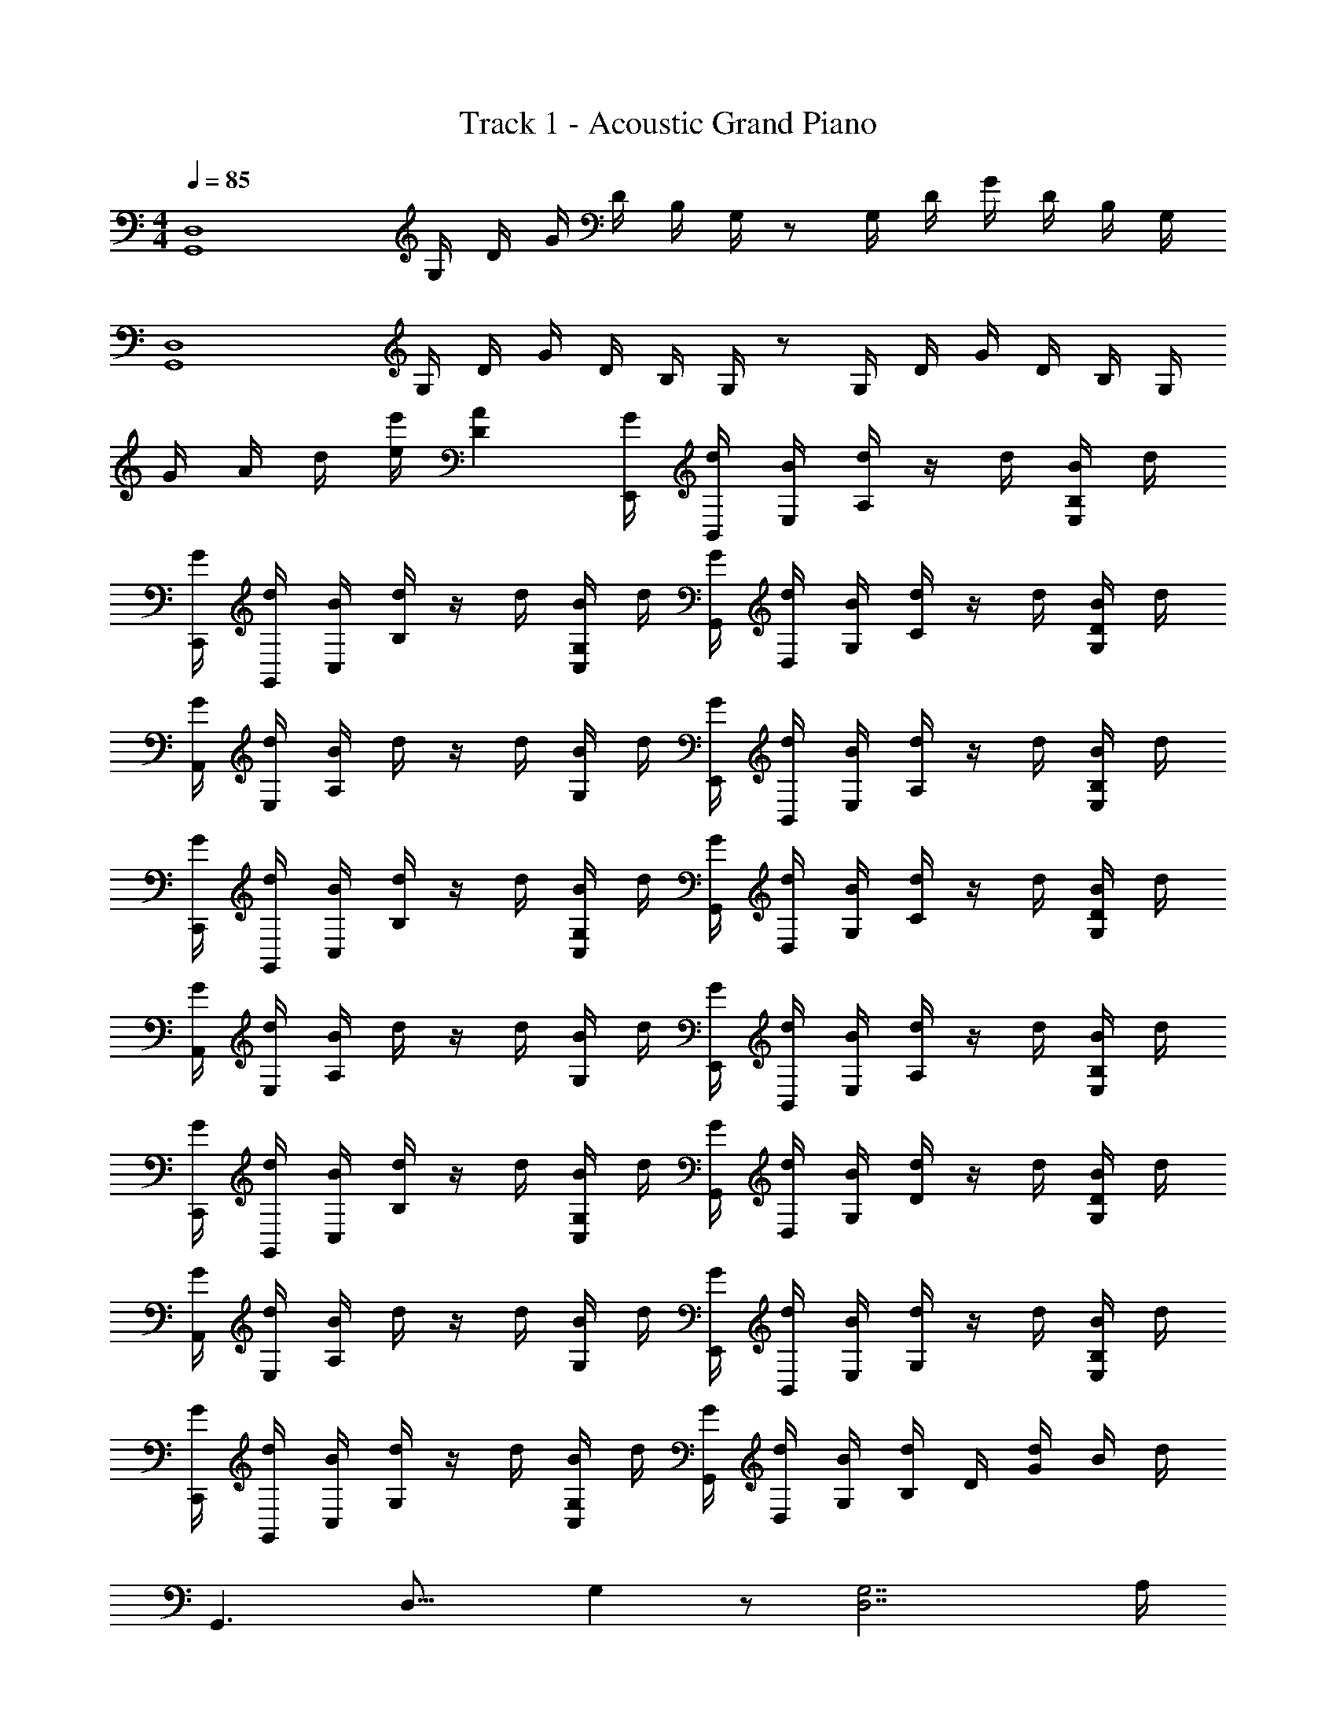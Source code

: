 X: 1
T: Track 1 - Acoustic Grand Piano
Z: ABC Generated by Starbound Composer v0.8.6
L: 1/4
M: 4/4
Q: 1/4=85
K: C
[z/G,,4D,4] G,/4 D/4 G/4 D/4 B,/4 G,/4 z/ G,/4 D/4 G/4 D/4 B,/4 G,/4 
[z/D,4G,,4] G,/4 D/4 G/4 D/4 B,/4 G,/4 z/ G,/4 D/4 G/4 D/4 B,/4 G,/4 
G/4 A/4 d/4 [e/4e'/4] [AD] [G/4E,,/4] [d/4B,,/4] [B/4E,/4] [d/4A,/4] z/4 d/4 [B/4E,/B,/] d/4 
[G/4C,,/4] [d/4G,,/4] [B/4C,/4] [d/4B,/4] z/4 d/4 [B/4C,/G,/] d/4 [G/4G,,/4] [d/4D,/4] [B/4G,/4] [d/4C/4] z/4 d/4 [B/4G,/D/] d/4 
[G/4A,,/4] [d/4E,/4] [B/4A,/4] d/4 z/4 d/4 [B/4G,/] d/4 [G/4E,,/4] [d/4B,,/4] [B/4E,/4] [d/4A,/4] z/4 d/4 [B/4B,/E,/] d/4 
[G/4C,,/4] [d/4G,,/4] [B/4C,/4] [d/4B,/4] z/4 d/4 [B/4C,/G,/] d/4 [G/4G,,/4] [d/4D,/4] [B/4G,/4] [d/4C/4] z/4 d/4 [B/4G,/D/] d/4 
[G/4A,,/4] [d/4E,/4] [B/4A,/4] d/4 z/4 d/4 [B/4G,/4] d/4 [G/4E,,/4] [d/4B,,/4] [B/4E,/4] [d/4A,/4] z/4 d/4 [B/4E,/B,/] d/4 
[G/4C,,/4] [d/4G,,/4] [B/4C,/4] [d/4B,/4] z/4 d/4 [B/4C,/G,/] d/4 [G/4G,,/4] [d/4D,/4] [B/4G,/4] [d/4D/4] z/4 d/4 [B/4G,/D/] d/4 
[G/4A,,/4] [d/4E,/4] [B/4A,/4] d/4 z/4 d/4 [B/4G,/4] d/4 [G/4E,,/4] [d/4B,,/4] [B/4E,/4] [d/4G,/4] z/4 d/4 [B/4B,/E,/] d/4 
[G/4C,,/4] [d/4G,,/4] [B/4C,/4] [d/4G,/4] z/4 d/4 [B/4C,/G,/] d/4 [G/4G,,/4] [d/4D,/4] [B/4G,/4] [d/4B,/4] D/4 [d/4G/4] B/4 d/4 
[z/16G,,3/] [z9/112D,23/16] G,19/14 z/ [z7/4D,7/G,7/] A,/4 
B,3/4 A,/ B,/ [z/4G,C] [zC,7/^D,7/] G,/4 G,/ C/ 
C/ C/4 C/ [z/B,7/4] [z7/4G,15/4=D,4] A,/4 B,3/4 
B,/ A,/ [z/4G,5/4A,3/] [zC,7/^D,7/] G,/4 G,/ G,3/4 G,/ 
A,/ G,/ [G,,/4B,,15/4=D,15/4] z/ G,,/4 z/ G,,/4 A/4 [z/4B3/4] G,,/4 z/4 [z/4A/] 
G,,/4 B/ [z/4cG^D] [^D,,/4C,15/4G,,15/4] z/ D,,/4 G/4 [z/4G/] D,,/4 c/ [D,,/4c/] z/4 c/4 
[D,,/4c/] z/4 [z/=D7/4G7/4B7/4] [G,,/4B,,15/4D,15/4] z/ G,,/4 z/ G,,/4 z/4 [z/4B3/4] G,,/4 z/4 [z/4B/] 
G,,/4 A/ [z/4G5/4A3/^D7/4] [D,,/4G,,15/4C,15/4] z/ D,,/4 G/4 [z/4G/] D,,/4 [z/G3/4] D,,/4 G/ 
[D,,/4A/] z/4 [=D/G/] G,,/4 D,/4 G,/4 B,/4 D/4 B,/4 G/4 D/4 G/4 B/4 g/4 d/4 
g/4 b/4 g'/4 d'/4 g' z/ G/4 G/4 d/ B/ 
[E,,,/E,,/GEA] z/4 [E,/B,/G,/] [z/4G/] [z/4E,/G,/B,/] [z/4EGB] [C,,,/C,,/] z/4 [G,/E,/C,/] z/4 [G/G,/E,/C,/] 
[c/G/G,,,/G,,/] c/4 [c/D/B,/G,/] [z/4B/] [z/4G,/B,/D/] [z/4A/] [A,,,/A,,/] z/4 [G/4A,/C/] G/4 A/4 [A/4C/A,/] B/4 
[E,,/E,,,/E5/4G5/4B5/4] z/4 [E,/B,/G,/] z/4 [G/4B,/G,/E,/] [z/4G7/4E7/4A7/4] [C,,/C,,,/] z/4 [C,/E,/G,/] z/4 [A/4G,/E,/C,/] [z/4E3/4G3/4] 
[G,,/G,,,/] z/4 [z/4D/B,/G,/] g/4 d'/4 [g/4G,/B,/D/] d'/4 [g/4^F,,/^F,,,/] d'/4 ^f/4 [z/4A,/^F,/] d/4 z/4 [B/4F,/A,/] z/4 
[z3/4GEA] [E,/B,/G,/] [z/4G/] [z/4B,/G,/E,/] [z/4BGE] [C,,,/C,,/] z/4 [G,/E,/C,/] z/4 [G/G,/E,/C,/] 
[c/G/G,,,/G,,/] c/4 [c/D/B,/G,/] [z/4B/] [z/4G,/B,/D/] [z/4A/] [A,,,/A,,/] z/4 [G/4A,/C/] G/4 A/4 [A/4C/A,/] B/4 
[E,,/E,,,/E5/4G5/4B5/4] z/4 [E,/B,/G,/] z/4 [G/4B,/G,/E,/] [z/4G7/4E7/4A7/4] [C,,/C,,,/] z/4 [G,/E,/C,/] z/4 [A/4G,/E,/C,/] [z/4E5/4G5/4] 
[G,,/G,,,/] z/4 [G,/B,/D/] z/4 [D/B,/G,/] [F,,,/F,,/] D/4 E/4 A, 
[E,,/4E,7/4A,7/4] B,,/4 E,,/4 B,,/4 E,,/4 B,,/4 E,,/4 [B,,/4B,9/4G,9/4] C,,/4 G,,/4 C,,/4 G,,/4 C,,/4 G,,/4 C,,/4 G,,/4 
[G,,/4C3/4] D,/4 G,,/4 [D,/4C/] G,,/4 [D,/4B,/] G,,/4 [D,/4A,3/4] A,,/4 E,/4 [G,/4A,,/4] [E,/4G,/] A,,/4 [E,/4A,3/4] A,,/4 E,/4 
[E,,/4G,7/4] B,,/4 E,,/4 B,,/4 E,,/4 B,,/4 E,,/4 [B,,/4A,3/] C,,/4 G,,/4 C,,/4 G,,/4 C,,/4 [G,,/4F,/] C,,/4 [G,,/4G,9/4] 
G,,/4 D,/4 G,,/4 D,/4 G,,/4 D,/4 G,,/4 D,/4 [G,,/4G,/] D,/4 [B,/4G,,/4] [D/4D,/4] [G,,/4A,] D,/4 G,,/4 D,/4 
[E,,/E,,,/D,3/G,3/B,3/] z3/4 [z/4E,,/B,,/] G/4 D/4 [C,,/4G,3/C3/E3/] G,,/4 C,,/4 G,,/4 C,,/4 G,,/4 C,,/4 G,,/4 
[G,,/4G,3/4B,3/4D3/4] D,/4 G,,/4 [D,/4D3/4] G,,/4 D,/4 [C/4G,,/4] [D,/4B,/] A,,/4 [A,/4E,/4] [A,,/4G,3/4] E,/4 A,,/4 [A,/4E,/4] [A,,/4B,/] E,/4 
[E,,/4G,2] B,,/4 E,,/4 B,,/4 E,,/4 B,,/4 E,,/4 B,,/4 [C,,/4A,3/] G,,/4 C,,/4 G,,/4 C,,/4 [F,/4G,,/4] C,,/4 [z/4G,9/4D,9/4] 
c B A G 
[z7/4D,7/G,7/] A,/4 B,3/4 A,/ B,/ [z/4G,C] 
[zC,7/^D,7/] G,/4 G,/ C/ C/ C/4 C/ [z/B,7/4] 
[z7/4G,15/4=D,4] A,/4 B,3/4 B,/ A,/ [z/4G,5/4A,3/] 
[zC,7/^D,7/] G,/4 G,/ G,3/4 G,/ A,/ G,/ 
[G,,/4B,,15/4=D,15/4] z/ G,,/4 z/ G,,/4 A/4 [z/4B3/4] G,,/4 z/4 [z/4A/] G,,/4 B/ [z/4cG^D] 
[D,,/4C,15/4G,,15/4] z/ D,,/4 G/4 [z/4G/] D,,/4 c/ [D,,/4c/] z/4 c/4 [D,,/4c/] z/4 [z/B7/4G7/4=D7/4] 
[G,,/4D,15/4B,,15/4] z/ G,,/4 z/ G,,/4 z/4 [z/4B3/4] G,,/4 z/4 [z/4B/] G,,/4 A/ [z/4G5/4A3/^D7/4] 
[D,,/4G,,15/4C,15/4] z/ D,,/4 G/4 [z/4G/] D,,/4 [z/G3/4] D,,/4 G/ [D,,/4A/] z/4 [G/=D/] 
[G,,3/4D,3/4] [G,,3/4D,3/4] [z/G,,3/4D,3/4] D/4 [z/4D,3/4G,,3/4] D/4 [z/4D/] [z/4G,,3/4D,3/4] D/4 D/ 
[^D/C,/^D,/] [z/D,3/4C,3/4] [z/4D3/4] [z/C,3/4D,3/4] D/4 [D/4C,3/4D,3/4] D/ [D/C,3/4D,3/4] C/4 [C,/4D,/4=D/] z/4 
[=D,/4_B,,/4] [D,3/4B,,3/4] [D,3/4B,,3/4] [z/4D,3/4B,,3/4] _B,/4 [z/4D/] [z/4D,3/4B,,3/4] D/ [C/4B,,/D,/] C/4 [z/4C3/4] 
[z/C,3/4^D,3/4] [z/4C/] [z/4D,3/4C,3/4] C/ [C/C,3/4D,3/4] C/4 [C/D,3/4C,3/4] [z/4C/] [z/4C,3/4D,3/4] D/ [z/4=B,/] 
[G,,/=D,/] [D,3/4G,,3/4] [D,3/4G,,3/4] [D/4G,,3/4D,3/4] z/4 D/4 [D/D,3/4G,,3/4] D/4 [G,,/4D,/4D/] z/4 
[^D,/4C,/4^D/] [C,3/4D,3/4] [D3/4D,3/4C,3/4] [D/4D,3/4C,3/4] D/4 [z/4D/] [z/4C,3/4D,3/4] D/ [C/4D,/C,/] =D/ 
[=D,3/4B,,3/4] [B,,3/4D,3/4] [z/B,,3/4D,3/4] _B,/4 [D/B,,3/4D,3/4] [z/4D/] [z/4B,,3/4D,3/4] C/4 C/4 [z/4C3/4] 
[^D,/C,/] [C/C,3/4D,3/4] [z/4C/] [z/4D,3/4C,3/4] C/ [C/4C,3/4D,3/4] C/ [C/D,3/4C,3/4] [z/4D/] [D,/4C,/4] z/4 
[z/20G,,,/4A,13/4] [z13/140D13/4] [z3/28G409/126] G,,/4 G,,,/4 G,,/4 G,,,/4 G,,/4 G,,,/4 G,,/4 G,,,/4 G,,/4 G,,,/4 G,,/4 G,,,/4 G,,/4 G,,,/4 G,,/4 
G,,,/4 G,,/4 G,,,/4 G,,/4 z/ G/4 G/4 d/ B/ [E,,,/E,,/GEA] z/4 [E,/=B,/G,/] 
[z/4G/] [z/4E,/G,/B,/] [z/4EGB] [C,,,/C,,/] z/4 [G,/E,/C,/] z/4 [G/G,/E,/C,/] [c/G/G,,,/G,,/] c/4 [c/D/B,/G,/] 
[z/4B/] [z/4G,/B,/D/] [z/4A/] [A,,,/A,,/] z/4 [G/4A,/C/] G/4 A/4 [A/4C/A,/] B/4 [E,,/E,,,/E5/4G5/4B5/4] z/4 [E,/B,/G,/] z/4 
[G/4B,/G,/E,/] [z/4G7/4E7/4A7/4] [C,,/C,,,/] z/4 [C,/E,/G,/] z/4 [A/4G,/E,/C,/] [z/4E3/4G3/4] [G,,/G,,,/] z/4 [z/4D/B,/G,/] g/4 d'/4 
[g/4G,/B,/D/] d'/4 [g/4F,,/F,,,/] d'/4 f/4 [z/4A,/F,/] d/4 z/4 [B/4F,/A,/] z/4 [z3/4GEA] [E,/B,/G,/] [z/4G/] 
[z/4B,/G,/E,/] [z/4BGE] [C,,,/C,,/] z/4 [G,/E,/C,/] z/4 [G/G,/E,/C,/] [c/G/G,,,/G,,/] c/4 [c/D/B,/G,/] [z/4B/] 
[z/4G,/B,/D/] [z/4A/] [A,,,/A,,/] z/4 [G/4A,/C/] G/4 A/4 [A/4C/A,/] B/4 [E,,/E,,,/E5/4G5/4B5/4] z/4 [E,/B,/G,/] z/4 
[G/4B,/G,/E,/] [z/4G7/4E7/4A7/4] [C,,/C,,,/] z/4 [G,/E,/C,/] z/4 [A/4G,/E,/C,/] [z/4E5/4G5/4] [G,,/G,,,/] z/4 [G,/B,/D/] z/4 
[D/B,/G,/] [G/F,,,/F,,/] ^F/ D [E,,3/4=B,,3/4A,] z3/4 
G,/4 [z3/4B,5/4] [C,,3/4G,,3/4] z/4 B,/4 [z/4C/] G,,/4 =D,/4 [G,,/4B,/] D,/4 [A,/4G,,/4] [G,/4D,/4] 
[A,/4G,,/4] D,/4 A,,/4 E,/4 [G,/4A,,/4] E,/4 [G,/4A,,/4] [A,/4E,/4] [A,,/4B,3/] E,/4 E,,/4 B,,/4 E,,/4 B,,/4 E,,/4 [D/4B,,/4] 
[G/4E,,/4] [B,,/4F5/4] C,,/4 G,,/4 C,,/4 G,,/4 C,,/4 G,,/4 [D/4C,,/4] [G,,/4B,7/4] G,,/4 D,/4 G,,/4 D,/4 G,,/4 D,/4 
[D/4G,,/4] [D,/4A,7/4] G,,/4 D,/4 G,,/4 D,/4 G,,/4 D,/4 G,,/4 D,/4 [F/4E,,/4E,,,/4] G/4 [F/4E,,/4] [B,/4E,/4D/] G,/4 [F/4E,/4] 
[d/4B,,/4] [G,,/4B5/4] [C,,,/4C,,/4] z/4 C,,/4 [G,/4C,/4] E,/4 [G/4C,/4] [d/4G,,/4] [A/4E,,/4] [G,,,/4G,,/4] z/4 G,,/4 [G,/4D/4] B,/4 [A/4G,/4] 
[B/4D,/4] [B,,/4G7/4] [G,,/4G,,,/4] z/4 G,,/4 [D/4G,/4] B,/4 G,/4 [F/4D,/4] [B,,/4G5/4] [E,,/4E,,,/4] z/4 E,,/4 [B,/4E,/4] G,/4 E,/4 
[G/4B,,/4] [G,,/4A9/4] [C,,/4C,,,/4] z/4 C,,/4 [C,/4G,/4] E,/4 C,/4 G,,/4 E,,/4 [G,,/4G,,,/4G9/4] z/4 G,,/4 [G,/4D/4] B,/4 G,/4 
D,/4 B,,/4 [G,,,/4G,,/4] z/4 [G,,/4G/] [D/4G,/4] [B,/4B/] G,/4 [D,/4c/] B,,/4 [E,,/4B3] B,,/4 E,/4 G,/4 B,/4 E/4 
G/4 z/4 C,,/4 G,,/4 C,/4 E,/4 [G,/4c3/] C/4 E/4 z/4 G,,/4 D,/4 [G,/4B3/] B,/4 D/4 G/4 z/ 
A,,,/4 E,,/4 [A,,/4A3/] C,/4 E,/4 A,/4 E/4 z/4 [E,,/4B2] B,,/4 E,/4 G,/4 B,/4 E/4 G/4 z/4 
[C,,/4A3/] G,,/4 C,/4 E,/4 G,/4 C/4 E/4 z/4 [G,,/4G4] D,/4 G,/4 B,/4 D/4 z3/4 
[G,,2G,2] [BE,B,] [GC,G,] 
[dG,D] [cCA,] [BE,B,] [cG,C,] 
[GG,2D2] B/4 A/ z/4 [z/24B,7/4E,7/4] [z17/168E41/24] G45/28 z/4 
[z/12C7/4] [z5/84E5/3] [z2/35G45/28] A31/20 z/4 [B4G4D4G,,4G,,,4] 
